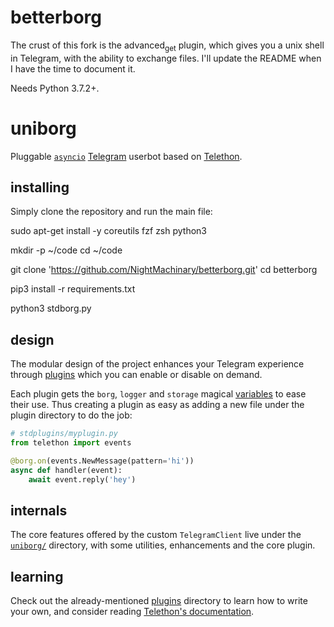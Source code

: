 * betterborg
The crust of this fork is the advanced_get plugin, which gives you a unix shell in Telegram, with the ability to exchange files. I'll update the README when I have the time to document it.

Needs Python 3.7.2+.

* uniborg
Pluggable [[https://docs.python.org/3/library/asyncio.html][=asyncio=]] [[https://telegram.org][Telegram]] userbot based on [[https://github.com/LonamiWebs/Telethon][Telethon]].

** installing
Simply clone the repository and run the main file:

#+begin_example zsh
sudo apt-get install -y coreutils fzf zsh python3

mkdir -p ~/code
cd ~/code

git clone 'https://github.com/NightMachinary/betterborg.git'
cd betterborg

pip3 install -r requirements.txt

python3 stdborg.py
#+end_example

** design
The modular design of the project enhances your Telegram experience through [[https://github.com/uniborg/uniborg/tree/master/stdplugins][plugins]] which you can enable or disable on demand.

Each plugin gets the =borg=, =logger= and =storage= magical [[https://github.com/uniborg/uniborg/blob/4805f2f6de7d734c341bb978318f44323ad525f1/uniborg/uniborg.py#L66-L68][variables]] to ease their use. Thus creating a plugin as easy as adding a new file under the plugin directory to do the job:

#+begin_src python
  # stdplugins/myplugin.py
  from telethon import events

  @borg.on(events.NewMessage(pattern='hi'))
  async def handler(event):
      await event.reply('hey')
#+end_src

** internals
The core features offered by the custom =TelegramClient= live under the [[https://github.com/uniborg/uniborg/tree/master/uniborg][=uniborg/=]] directory, with some utilities, enhancements and the core plugin.

** learning
Check out the already-mentioned [[https://github.com/uniborg/uniborg/tree/master/stdplugins][plugins]] directory to learn how to write your own, and consider reading [[http://telethon.readthedocs.io/][Telethon's documentation]].
